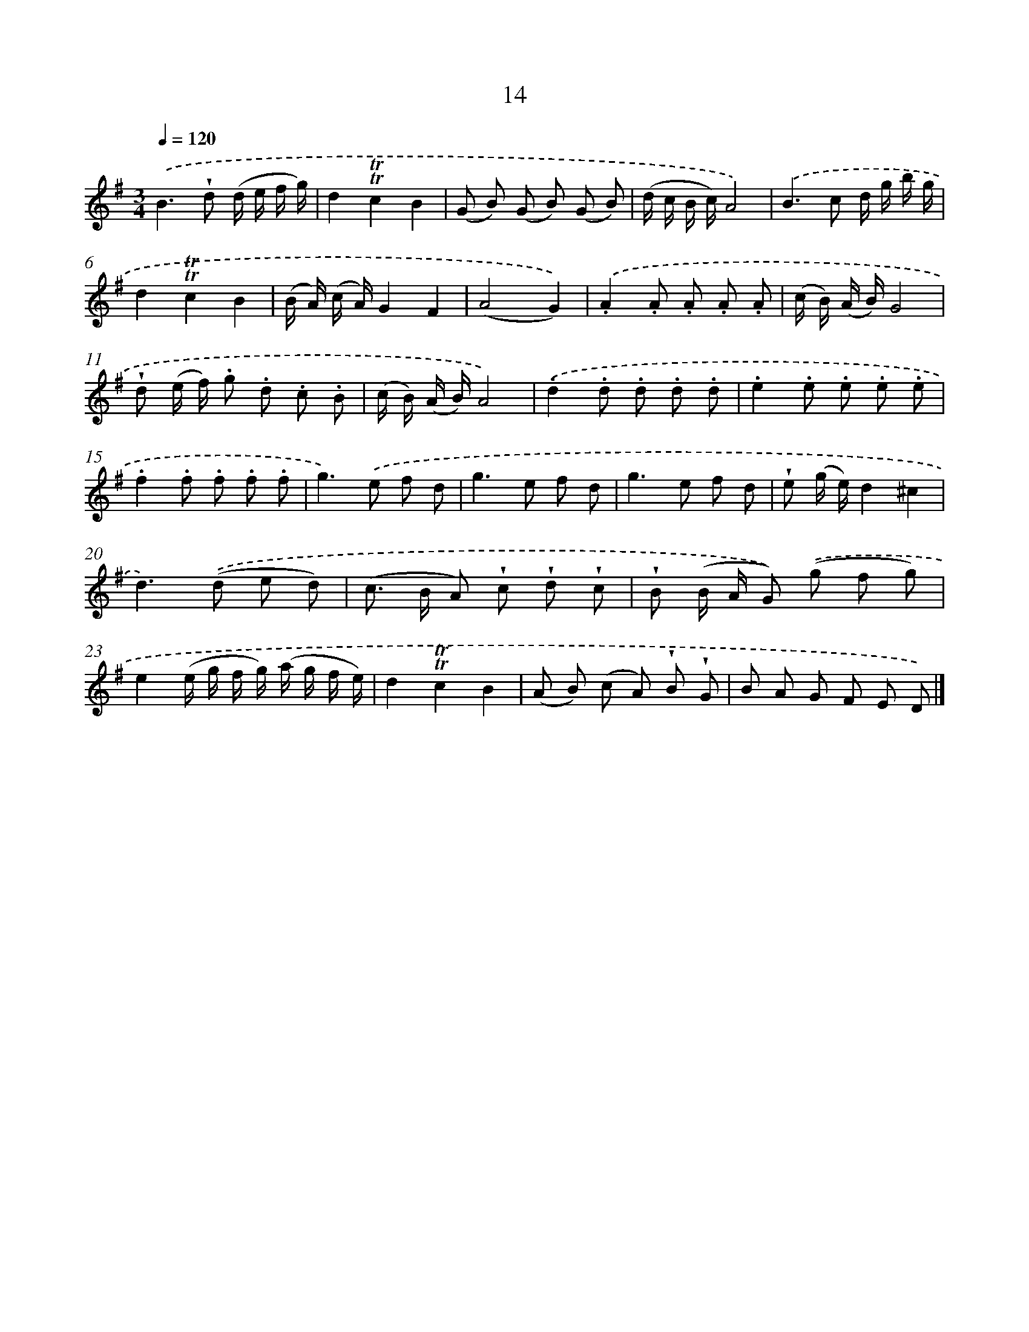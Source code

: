 X: 5700
T: 14
%%abc-version 2.0
%%abcx-abcm2ps-target-version 5.9.1 (29 Sep 2008)
%%abc-creator hum2abc beta
%%abcx-conversion-date 2018/11/01 14:36:21
%%humdrum-veritas 2319575203
%%humdrum-veritas-data 4048558203
%%continueall 1
%%barnumbers 0
L: 1/8
M: 3/4
Q: 1/4=120
K: G clef=treble
.('B2>!wedge!d2 (d/ e/ f/ g/) |
d2!trill!!trill!c2B2 |
(G B) (G B) (G B) |
(d/ c/ B/ c/)A4) |
.('B2>c2 d/ g/ b/ g/ |
d2!trill!!trill!c2B2 |
(B/ A/) (c/ A/)G2F2 |
(A4G2)) |
.('.A2.A .A .A .A |
(c/ B/) (A/ B/)G4 |
!wedge!d (e/ f/) .g .d .c .B |
(c/ B/) (A/ B/)A4) |
.('.d2.d .d .d .d |
.e2.e .e .e .e |
.f2.f .f .f .f |
g2>).('e2 f d |
g2>e2 f d |
g2>e2 f d |
!wedge!e (g/ e/)d2^c2 |
d2>).('(d2 e d) |
(c> B A) !wedge!c !wedge!d !wedge!c |
!wedge!B (B/ A/ G)) .('(g f g) |
e2(e/ g/ f/ g/) (a/ g/ f/ e/) |
d2!trill!!trill!c2B2 |
(A B) (c A) !wedge!B !wedge!G |
B A G F E D) |]
